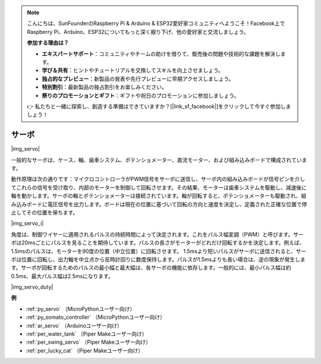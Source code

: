 .. note::

    こんにちは、SunFounderのRaspberry Pi & Arduino & ESP32愛好家コミュニティへようこそ！Facebook上でRaspberry Pi、Arduino、ESP32についてもっと深く掘り下げ、他の愛好家と交流しましょう。

    **参加する理由は？**

    - **エキスパートサポート**：コミュニティやチームの助けを借りて、販売後の問題や技術的な課題を解決します。
    - **学び＆共有**：ヒントやチュートリアルを交換してスキルを向上させましょう。
    - **独占的なプレビュー**：新製品の発表や先行プレビューに早期アクセスしましょう。
    - **特別割引**：最新製品の独占割引をお楽しみください。
    - **祭りのプロモーションとギフト**：ギフトや祝日のプロモーションに参加しましょう。

    👉 私たちと一緒に探索し、創造する準備はできていますか？[|link_sf_facebook|]をクリックして今すぐ参加しましょう！

.. _cpn_servo:

サーボ
===========

|img_servo|

一般的なサーボは、ケース、軸、歯車システム、ポテンショメーター、直流モーター、および組み込みボードで構成されています。

動作原理は次の通りです：マイクロコントローラがPWM信号をサーボに送信し、サーボ内の組み込みボードが信号ピンを介してこれらの信号を受け取り、内部のモーターを制御して回転させます。その結果、モーターは歯車システムを駆動し、減速後に軸を動かします。サーボの軸とポテンショメーターは接続されています。軸が回転すると、ポテンショメーターも駆動され、組み込みボードに電圧信号を出力します。ボードは現在の位置に基づいて回転の方向と速度を決定し、定義された正確な位置で停止してその位置を保ちます。

|img_servo_i|

角度は、制御ワイヤーに適用されるパルスの持続時間によって決定されます。これをパルス幅変調（PWM）と呼びます。サーボは20msごとにパルスを見ることを期待しています。パルスの長さがモーターがどれだけ回転するかを決定します。例えば、1.5msのパルスは、モーターを90度の位置（中立位置）に回転させます。
1.5msより短いパルスがサーボに送信されると、サーボは位置に回転し、出力軸を中立点から反時計回りに数度保持します。パルスが1.5msよりも長い場合は、逆の現象が発生します。サーボが回転するためのパルスの最小幅と最大幅は、各サーボの機能に依存します。一般的には、最小パルス幅は約0.5ms、最大パルス幅は2.5msになります。

|img_servo_duty|


.. 例
.. -------------------

.. :ref:`スウィングサーボ`

**例**

* :ref:`py_servo` （MicroPythonユーザー向け）
* :ref:`py_somato_controller` （MicroPythonユーザー向け）
* :ref:`ar_servo` （Arduinoユーザー向け）
* :ref:`per_water_tank` （Piper Makeユーザー向け）
* :ref:`per_swing_servo` （Piper Makeユーザー向け）
* :ref:`per_lucky_cat` （Piper Makeユーザー向け）

